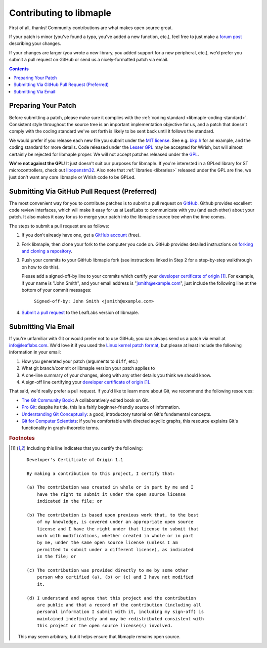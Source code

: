 .. _libmaple-contributing:

Contributing to libmaple
========================

First of all, thanks!  Community contributions are what makes open
source great.

If your patch is minor (you've found a typo, you've added a new
function, etc.), feel free to just make a `forum post
<http://forums.leaflabs.com>`_ describing your changes.

If your changes are larger (you wrote a new library, you added support
for a new peripheral, etc.), we'd prefer you submit a pull request on
GitHub or send us a nicely-formatted patch via email.

.. contents:: Contents
   :local:

.. _libmaple-faq-patches-preparing:

Preparing Your Patch
--------------------

Before submitting a patch, please make sure it complies with the
:ref:`coding standard <libmaple-coding-standard>`.  Consistent style throughout
the source tree is an important implementation objective for us, and a
patch that doesn't comply with the coding standard we've set forth is
likely to be sent back until it follows the standard.

We would prefer if you release each new file you submit under the `MIT
license <http://www.opensource.org/licenses/mit-license.php>`_. See
e.g. `bkp.h
<https://github.com/leaflabs/libmaple/blob/master/libmaple/bkp.h#L1>`_
for an example, and the coding standard for more details.  Code
released under the `Lesser GPL
<http://www.gnu.org/copyleft/lesser.html>`_ may be accepted for
Wirish, but will almost certainly be rejected for libmaple proper.  We
will not accept patches released under the `GPL
<http://www.gnu.org/licenses/gpl.html>`_.

**We're not against the GPL**!  It just doesn't suit our purposes for
libmaple.  If you're interested in a GPLed library for ST
microcontrollers, check out `libopenstm32
<http://www.hermann-uwe.de/blog/libopenstm32-a-free-software-firmware-library-for-stm32-arm-cortex-m3-microcontrollers>`_.
Also note that :ref:`libraries <libraries>` released under the GPL are
fine, we just don't want any core libmaple or Wirish code to be GPLed.

.. _libmaple-faq-patches-github:

Submitting Via GitHub Pull Request (Preferred)
----------------------------------------------

The most convenient way for you to contribute patches is to submit a
pull request on `GitHub <https://github.com>`_.  Github provides
excellent code review interfaces, which will make it easy for us at
LeafLabs to communicate with you (and each other) about your patch.
It also makes it easy for us to merge your patch into the libmaple
source tree when the time comes.

The steps to submit a pull request are as follows:

1. If you don't already have one, get a `GitHub account
   <https://github.com/plans>`_ (free).

2. Fork libmaple, then clone your fork to the computer you code on.
   GitHub provides detailed instructions on `forking and cloning a
   repository <http://help.github.com/fork-a-repo/>`_.

3. Push your commits to your GitHub libmaple fork (see instructions
   linked in Step 2 for a step-by-step walkthrough on how to do this).

   Please add a signed-off-by line to your commits which certify your
   `developer certificate of origin
   <http://elinux.org/Developer_Certificate_Of_Origin>`_ [#fcert]_.
   For example, if your name is "John Smith", and your email address
   is "jsmith@example.com", just include the following line at the
   bottom of your commit messages:

       ``Signed-off-by: John Smith <jsmith@example.com>``

4. `Submit a pull request <http://help.github.com/pull-requests/>`_ to
   the LeafLabs version of libmaple.

.. _libmaple-faq-patches-email:

Submitting Via Email
--------------------

If you're unfamiliar with Git or would prefer not to use GitHub, you
can always send us a patch via email at info@leaflabs.com.  We'd love
it if you used the `Linux kernel patch format
<http://linux.yyz.us/patch-format.html>`_, but please at least include
the following information in your email:

1. How you generated your patch (arguments to ``diff``, etc.)

2. What git branch/commit or libmaple version your patch applies to

3. A one-line summary of your changes, along with any other details
   you think we should know.

4. A sign-off line certifying your `developer certificate of origin
   <http://elinux.org/Developer_Certificate_Of_Origin>`_ [#fcert]_.

That said, we'd really prefer a pull request.  If you'd like to learn
more about Git, we recommend the following resources:

* `The Git Community Book <http://book.git-scm.com/index.html>`_: A
  collaboratively edited book on Git.

* `Pro Git <http://progit.org/book/>`_: despite its title, this is a
  fairly beginner-friendly source of information.

* `Understanding Git Conceptually
  <http://www.eecs.harvard.edu/~cduan/technical/git/>`_: a good,
  introductory tutorial on Git's fundamental concepts.

* `Git for Computer Scientists
  <http://eagain.net/articles/git-for-computer-scientists/>`_: if
  you're comfortable with directed acyclic graphs, this resource
  explains Git's functionality in graph-theoretic terms.

.. highlight:: text

.. rubric:: Footnotes

.. [#fcert] Including this line indicates that you certify the following::

              Developer's Certificate of Origin 1.1

              By making a contribution to this project, I certify that:

              (a) The contribution was created in whole or in part by me and I
                  have the right to submit it under the open source license
                  indicated in the file; or

              (b) The contribution is based upon previous work that, to the best
                  of my knowledge, is covered under an appropriate open source
                  license and I have the right under that license to submit that
                  work with modifications, whether created in whole or in part
                  by me, under the same open source license (unless I am
                  permitted to submit under a different license), as indicated
                  in the file; or

              (c) The contribution was provided directly to me by some other
                  person who certified (a), (b) or (c) and I have not modified
                  it.

              (d) I understand and agree that this project and the contribution
                  are public and that a record of the contribution (including all
                  personal information I submit with it, including my sign-off) is
                  maintained indefinitely and may be redistributed consistent with
                  this project or the open source license(s) involved.

             This may seem arbitrary, but it helps ensure that libmaple
             remains open source.
